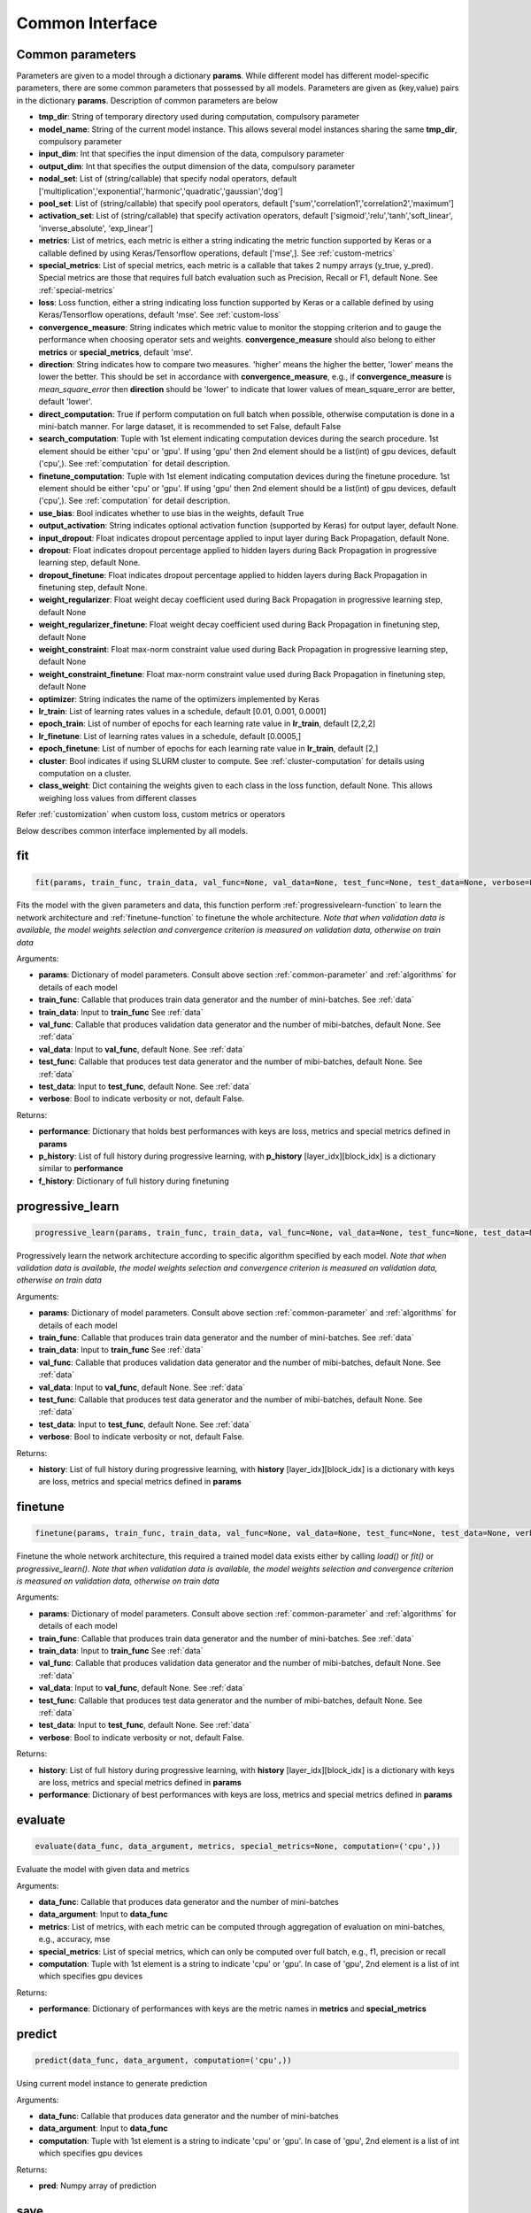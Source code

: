 .. _common-interface:

*****************
Common Interface
*****************


.. _common-parameter:

Common parameters
=================

Parameters are given to a model through a dictionary **params**. While different model has different model-specific parameters, there are some common parameters that possessed by all models. Parameters are given as (key,value) pairs in the dictionary **params**. Description of common parameters are below

* **tmp_dir**: String of temporary directory used during computation, compulsory parameter
* **model_name**: String of the current model instance. This allows several model instances sharing the same **tmp_dir**, compulsory parameter
* **input_dim**: Int that specifies the input dimension of the data, compulsory parameter
* **output_dim**: Int that specifies the output dimension of the data, compulsory parameter
* **nodal_set**: List of (string/callable) that specify nodal operators, default ['multiplication','exponential','harmonic','quadratic','gaussian','dog']
* **pool_set**: List of (string/callable) that specify pool operators, default ['sum','correlation1','correlation2','maximum']
* **activation_set**: List of (string/callable) that specify activation operators, default ['sigmoid','relu','tanh','soft_linear', 'inverse_absolute', 'exp_linear']
* **metrics**: List of metrics, each metric is either a string indicating the metric function supported by Keras or a callable defined by using Keras/Tensorflow operations, default ['mse',]. See :ref:`custom-metrics`
* **special_metrics**: List of special metrics, each metric is a callable that takes 2 numpy arrays (y_true, y_pred). Special metrics are those that requires full batch evaluation such as Precision, Recall or F1, default None. See :ref:`special-metrics`
* **loss**: Loss function, either a string indicating loss function supported by Keras or a callable defined by using Keras/Tensorflow operations, default 'mse'. See :ref:`custom-loss`
* **convergence_measure**: String indicates which metric value to monitor the stopping criterion and to gauge the performance when choosing operator sets and weights. **convergence_measure** should also belong to either **metrics** or **special_metrics**, default 'mse'.
* **direction**: String indicates how to compare two measures. 'higher' means the higher the better, 'lower' means the lower the better. This should be set in accordance with **convergence_measure**, e.g., if **convergence_measure** is *mean_square_error* then **direction** should be 'lower' to indicate that lower values of mean_square_error are better, default 'lower'.
* **direct_computation**: True if perform computation on full batch when possible, otherwise computation is done in a mini-batch manner. For large dataset, it is recommended to set False, default False
* **search_computation**: Tuple with 1st element indicating computation devices during the search procedure. 1st element should be either 'cpu' or 'gpu'. If using 'gpu' then 2nd element should be a list(int) of gpu devices, default ('cpu',). See :ref:`computation` for detail description.
* **finetune_computation**: Tuple with 1st element indicating computation devices during the finetune procedure. 1st element should be either 'cpu' or 'gpu'. If using 'gpu' then 2nd element should be a list(int) of gpu devices, default ('cpu',). See :ref:`computation` for detail description.
* **use_bias**: Bool indicates whether to use bias in the weights, default True
* **output_activation**: String indicates optional activation function (supported by Keras) for output layer, default None.
* **input_dropout**: Float indicates dropout percentage applied to input layer during Back Propagation, default None.
* **dropout**: Float indicates dropout percentage applied to hidden layers during Back Propagation in progressive learning step, default None.
* **dropout_finetune**: Float indicates dropout percentage applied to hidden layers during Back Propagation in finetuning step, default None.
* **weight_regularizer**: Float weight decay coefficient used during Back Propagation in progressive learning step, default None
* **weight_regularizer_finetune**: Float weight decay coefficient used during Back Propagation in finetuning step, default None
* **weight_constraint**: Float max-norm constraint value used during Back Propagation in progressive learning step, default None
* **weight_constraint_finetune**: Float max-norm constraint value used during Back Propagation in finetuning step, default None
* **optimizer**: String indicates the name of the optimizers implemented by Keras
* **lr_train**: List of learning rates values in a schedule, default [0.01, 0.001, 0.0001]
* **epoch_train**: List of number of epochs for each learning rate value in **lr_train**, default [2,2,2]
* **lr_finetune**: List of learning rates values in a schedule, default [0.0005,]
* **epoch_finetune**: List of number of epochs for each learning rate value in **lr_train**, default [2,]
* **cluster**: Bool indicates if using SLURM cluster to compute. See :ref:`cluster-computation` for details using computation on a cluster.
* **class_weight**: Dict containing the weights given to each class in the loss function, default None. This allows weighing loss values from different classes
Refer :ref:`customization` when custom loss, custom metrics or operators


Below describes common interface implemented by all models.


.. _fit-function:

fit
===
.. code-block:: python

    fit(params, train_func, train_data, val_func=None, val_data=None, test_func=None, test_data=None, verbose=False)

Fits the model with the given parameters and data, this function perform :ref:`progressivelearn-function` to learn the network architecture and :ref:`finetune-function` to finetune the whole architecture. *Note that when validation data is available, the model weights selection and convergence criterion is measured on validation data, otherwise on train data* 


Arguments:

* **params**: Dictionary of model parameters. Consult above section :ref:`common-parameter` and :ref:`algorithms` for details of each model
* **train_func**: Callable that produces train data generator and the number of mini-batches. See :ref:`data`
* **train_data**: Input to **train_func** See :ref:`data`
* **val_func**: Callable that produces validation data generator and the number of mibi-batches, default None. See :ref:`data`
* **val_data**: Input to **val_func**, default None. See :ref:`data`
* **test_func**: Callable that produces test data generator and the number of mibi-batches, default None. See :ref:`data`
* **test_data**: Input to **test_func**, default None. See :ref:`data`
* **verbose**: Bool to indicate verbosity or not, default False.

Returns:

* **performance**: Dictionary that holds best performances with keys are loss, metrics and special metrics defined in **params**
* **p_history**: List of full history during progressive learning, with **p_history** [layer_idx][block_idx] is a dictionary similar to **performance**
* **f_history**: Dictionary of full history during finetuning

.. _progressivelearn-function:

progressive_learn
==============
.. code-block:: python

    progressive_learn(params, train_func, train_data, val_func=None, val_data=None, test_func=None, test_data=None, verbose=False)

Progressively learn the network architecture according to specific algorithm specified by each model. *Note that when validation data is available, the model weights selection and convergence criterion is measured on validation data, otherwise on train data*

Arguments:

* **params**: Dictionary of model parameters. Consult above section :ref:`common-parameter` and :ref:`algorithms` for details of each model
* **train_func**: Callable that produces train data generator and the number of mini-batches. See :ref:`data`
* **train_data**: Input to **train_func** See :ref:`data`
* **val_func**: Callable that produces validation data generator and the number of mibi-batches, default None. See :ref:`data`
* **val_data**: Input to **val_func**, default None. See :ref:`data`
* **test_func**: Callable that produces test data generator and the number of mibi-batches, default None. See :ref:`data`
* **test_data**: Input to **test_func**, default None. See :ref:`data`
* **verbose**: Bool to indicate verbosity or not, default False.

Returns:

* **history**: List of full history during progressive learning, with **history** [layer_idx][block_idx] is a dictionary with keys are loss, metrics and special metrics defined in **params**

.. _finetune-function:

finetune
========
.. code-block:: python

    finetune(params, train_func, train_data, val_func=None, val_data=None, test_func=None, test_data=None, verbose=False)

Finetune the whole network architecture, this required a trained model data exists either by calling *load()* or *fit()* or *progressive_learn()*. *Note that when validation data is available, the model weights selection and convergence criterion is measured on validation data, otherwise on train data*

Arguments:

* **params**: Dictionary of model parameters. Consult above section :ref:`common-parameter` and :ref:`algorithms` for details of each model
* **train_func**: Callable that produces train data generator and the number of mini-batches. See :ref:`data`
* **train_data**: Input to **train_func** See :ref:`data`
* **val_func**: Callable that produces validation data generator and the number of mibi-batches, default None. See :ref:`data`
* **val_data**: Input to **val_func**, default None. See :ref:`data`
* **test_func**: Callable that produces test data generator and the number of mibi-batches, default None. See :ref:`data`
* **test_data**: Input to **test_func**, default None. See :ref:`data`
* **verbose**: Bool to indicate verbosity or not, default False.

Returns:

* **history**: List of full history during progressive learning, with **history** [layer_idx][block_idx] is a dictionary with keys are loss, metrics and special metrics defined in **params**
* **performance**: Dictionary of best performances with keys are loss, metrics and special metrics defined in **params**

.. _evaluate-function:

evaluate
========
.. code-block:: python

    evaluate(data_func, data_argument, metrics, special_metrics=None, computation=('cpu',))

Evaluate the model with given data and metrics

Arguments:

* **data_func**: Callable that produces data generator and the number of mini-batches
* **data_argument**: Input to **data_func**
* **metrics**: List of metrics, with each metric can be computed through aggregation of evaluation on mini-batches, e.g., accuracy, mse
* **special_metrics**: List of special metrics, which can only be computed over full batch, e.g., f1, precision or recall
* **computation**: Tuple with 1st element is a string to indicate 'cpu' or 'gpu'. In case of 'gpu', 2nd element is a list of int which specifies gpu devices

Returns:

* **performance**: Dictionary of performances with keys are the metric names in **metrics** and **special_metrics**

.. _predict-function:

predict
=======
.. code-block:: python

    predict(data_func, data_argument, computation=('cpu',))

Using current model instance to generate prediction

Arguments:

* **data_func**: Callable that produces data generator and the number of mini-batches
* **data_argument**: Input to **data_func**
* **computation**: Tuple with 1st element is a string to indicate 'cpu' or 'gpu'. In case of 'gpu', 2nd element is a list of int which specifies gpu devices

Returns:

* **pred**: Numpy array of prediction

.. _save-function:

save
====
.. code-block:: python

    save(filename)

Save the current model instance to disk

Arguments:

* **filename**: String that specifies the name of pickled file

Returns:

.. _load-function:

load
====
.. code-block:: python

    load(filename)

Load a pretrained model instance from disk

Arguments:

* **filename**: String that specifies the name of pickled file

Returns:

.. _getdefaultparameters-function:

get_default_paramters
=====================
.. code-block:: python

    get_default_parameters()

Get the default parameters of the model

Arguments:

Returns:

* **params**: Dictionary of default parameters


